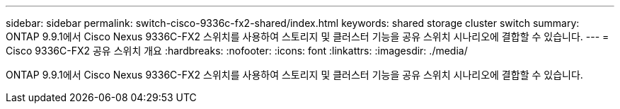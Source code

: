 ---
sidebar: sidebar 
permalink: switch-cisco-9336c-fx2-shared/index.html 
keywords: shared storage cluster switch 
summary: ONTAP 9.9.1에서 Cisco Nexus 9336C-FX2 스위치를 사용하여 스토리지 및 클러스터 기능을 공유 스위치 시나리오에 결합할 수 있습니다. 
---
= Cisco 9336C-FX2 공유 스위치 개요
:hardbreaks:
:nofooter: 
:icons: font
:linkattrs: 
:imagesdir: ./media/


[role="lead"]
ONTAP 9.9.1에서 Cisco Nexus 9336C-FX2 스위치를 사용하여 스토리지 및 클러스터 기능을 공유 스위치 시나리오에 결합할 수 있습니다.

